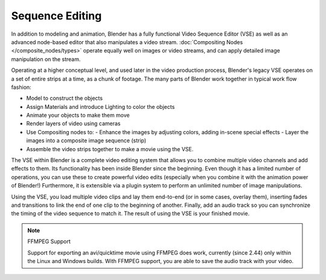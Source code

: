 
..    TODO/Review: {{review|copy=X}} .


Sequence Editing
****************

In addition to modeling and animation, Blender has a fully functional Video Sequence Editor (VSE) as well as an advanced node-based editor that also manipulates a video stream. :doc:`Compositing Nodes </composite_nodes/types>` operate equally well on images or video streams, and can apply detailed image manipulation on the stream.

Operating at a higher conceptual level, and used later in the video production process,
Blender's legacy VSE operates on a set of entire strips at a time, as a chunk of footage.
The many parts of Blender work together in typical work flow fashion:


- Model to construct the objects
- Assign Materials and introduce Lighting to color the objects
- Animate your objects to make them move
- Render layers of video using cameras
- Use Compositing nodes to:
  - Enhance the images by adjusting colors, adding in-scene special effects
  - Layer the images into a composite image sequence (strip)
- Assemble the video strips together to make a movie using the VSE.

The VSE within Blender is a complete video editing system that allows you to combine multiple
video channels and add effects to them.
Its functionality has been inside Blender since the beginning.
Even though it has a limited number of operations,
you can use these to create powerful video edits
(especially when you combine it with the animation power of Blender!) Furthermore,
it is extensible via a plugin system to perform an unlimited number of image manipulations.

Using the VSE, you load multiple video clips and lay them end-to-end (or in some cases,
overlay them),
inserting fades and transitions to link the end of one clip to the beginning of another.
Finally,
add an audio track so you can synchronize the timing of the video sequence to match it.
The result of using the VSE is your finished movie.


.. note:: FFMPEG Support

   Support for exporting an avi/quicktime movie using FFMPEG does work, currently (since 2.44) only within the Linux and Windows builds. With FFMPEG support, you are able to save the audio track with your video.


